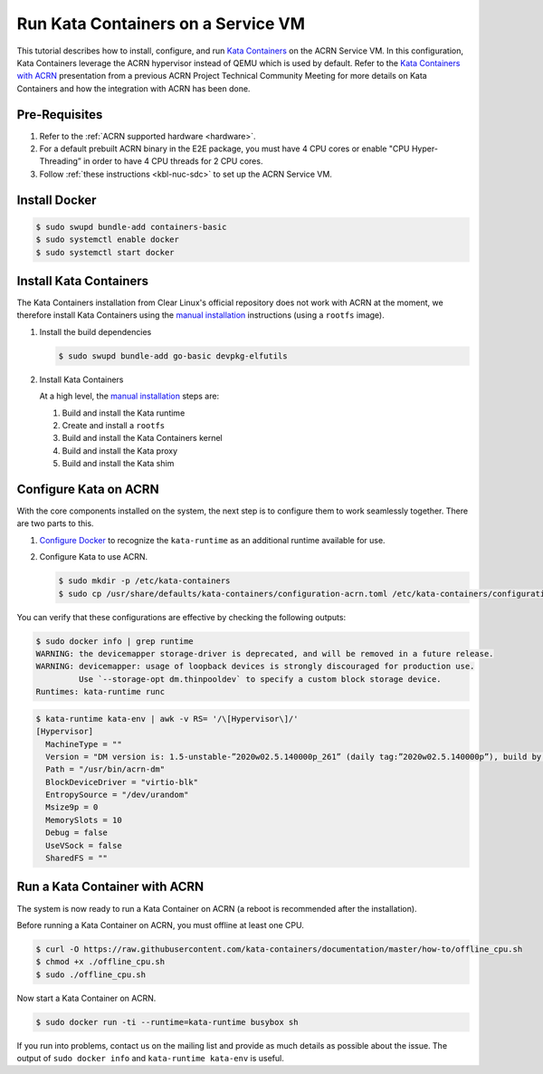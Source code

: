 .. _run-kata-containers:

Run Kata Containers on a Service VM
###################################

This tutorial describes how to install, configure, and run `Kata Containers
<https://katacontainers.io/>`_ on the ACRN Service VM. In this configuration,
Kata Containers leverage the ACRN hypervisor instead of QEMU which is used by
default. Refer to the `Kata Containers with ACRN
<https://drive.google.com/file/d/1ZrqM5ouWUJA0FeIWhU_aitEJe8781rpe/view?usp=sharing>`_
presentation from a previous ACRN Project Technical Community Meeting for more
details on Kata Containers and how the integration with ACRN has been done.

Pre-Requisites
**************

#. Refer to the :ref:`ACRN supported hardware <hardware>`.
#. For a default prebuilt ACRN binary in the E2E package, you must have 4 CPU cores or enable "CPU Hyper-Threading” in order to have 4 CPU threads for 2 CPU cores.
#. Follow :ref:`these instructions <kbl-nuc-sdc>` to set up the ACRN Service VM.


Install Docker
**************

.. code-block:: none

   $ sudo swupd bundle-add containers-basic
   $ sudo systemctl enable docker
   $ sudo systemctl start docker

Install Kata Containers
***********************

The Kata Containers installation from Clear Linux's official repository does not
work with ACRN at the moment, we therefore install Kata Containers using the
`manual installation <https://github.com/kata-containers/documentation/blob/master/Developer-Guide.md>`_
instructions (using a ``rootfs`` image).

#. Install the build dependencies

   .. code-block:: none

      $ sudo swupd bundle-add go-basic devpkg-elfutils

#. Install Kata Containers

   At a high level, the `manual installation <https://github.com/kata-containers/documentation/blob/master/Developer-Guide.md>`_
   steps are:

   #. Build and install the Kata runtime
   #. Create and install a ``rootfs``
   #. Build and install the Kata Containers kernel
   #. Build and install the Kata proxy
   #. Build and install the Kata shim

Configure Kata on ACRN
**********************

With the core components installed on the system, the next step is to configure
them to work seamlessly together. There are two parts to this.

#. `Configure Docker <https://github.com/kata-containers/documentation/blob/master/Developer-Guide.md#run-kata-containers-with-docker>`_
   to recognize the ``kata-runtime`` as an additional runtime available for use.

#. Configure Kata to use ACRN.

   .. code-block:: none

      $ sudo mkdir -p /etc/kata-containers
      $ sudo cp /usr/share/defaults/kata-containers/configuration-acrn.toml /etc/kata-containers/configuration.toml

You can verify that these configurations are effective by checking the following outputs:

.. code-block:: none

   $ sudo docker info | grep runtime
   WARNING: the devicemapper storage-driver is deprecated, and will be removed in a future release.
   WARNING: devicemapper: usage of loopback devices is strongly discouraged for production use.
            Use `--storage-opt dm.thinpooldev` to specify a custom block storage device.
   Runtimes: kata-runtime runc

.. code-block:: none

   $ kata-runtime kata-env | awk -v RS= '/\[Hypervisor\]/'
   [Hypervisor]
     MachineType = ""
     Version = "DM version is: 1.5-unstable-”2020w02.5.140000p_261” (daily tag:”2020w02.5.140000p”), build by mockbuild@2020-01-12 08:44:52"
     Path = "/usr/bin/acrn-dm"
     BlockDeviceDriver = "virtio-blk"
     EntropySource = "/dev/urandom"
     Msize9p = 0
     MemorySlots = 10
     Debug = false
     UseVSock = false
     SharedFS = ""

Run a Kata Container with ACRN
******************************

The system is now ready to run a Kata Container on ACRN (a reboot is recommended
after the installation).

Before running a Kata Container on ACRN, you must offline at least one CPU.

.. code-block:: none

   $ curl -O https://raw.githubusercontent.com/kata-containers/documentation/master/how-to/offline_cpu.sh
   $ chmod +x ./offline_cpu.sh
   $ sudo ./offline_cpu.sh

Now start a Kata Container on ACRN.

.. code-block:: none

   $ sudo docker run -ti --runtime=kata-runtime busybox sh

If you run into problems, contact us on the mailing list and provide as much
details as possible about the issue. The output of ``sudo docker info`` and
``kata-runtime kata-env`` is useful.
